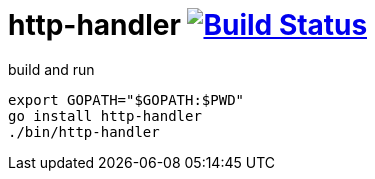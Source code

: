 = http-handler image:https://travis-ci.org/daggerok/go-examples.svg?branch=master["Build Status", link="https://travis-ci.org/daggerok/go-examples"]

.build and run
[source,bash]
----
export GOPATH="$GOPATH:$PWD"
go install http-handler
./bin/http-handler
----
